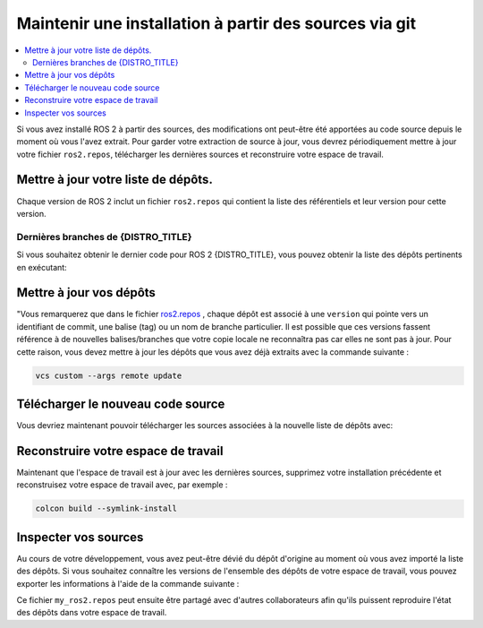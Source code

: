 .. _MaintainingSource:

Maintenir une installation à partir des sources via git
=======================================================

.. ifconfig:: smv_current_version != '' and smv_current_version != 'rolling'

  .. note::

     Pour les instructions sur le maintien des sources à partir de git checkout sur la **dernière version de  développement** de ROS 2, il est conseillé de suivre
     `Maintenir une installation à partir des sources via git checkout sur ROS 2 Rolling <../../rolling/Installation/Maintaining-a-Source-Checkout.html>`__

.. contents::
   :depth: 2
   :local:

Si vous avez installé ROS 2 à partir des sources, des modifications ont peut-être été apportées au code source depuis le moment où vous l'avez extrait.
Pour garder votre extraction de source à jour, vous devrez périodiquement mettre à jour votre fichier ``ros2.repos``, télécharger les dernières sources et reconstruire votre espace de travail.


Mettre à jour votre liste de dépôts.
------------------------------------

Chaque version de ROS 2 inclut un fichier ``ros2.repos`` qui contient la liste des référentiels et leur version pour cette version.

Dernières branches de {DISTRO_TITLE}
^^^^^^^^^^^^^^^^^^^^^^^^^^^^^^^^^^^^

Si vous souhaitez obtenir le dernier code pour ROS 2 {DISTRO_TITLE}, vous pouvez obtenir la liste des dépôts pertinents en exécutant:

.. tabs::

  .. group-tab:: Linux

    .. code-block:: bash

       cd ~/ros2_{DISTRO}
       mv -i ros2.repos ros2.repos.old
       wget https://raw.githubusercontent.com/ros2/ros2/{REPOS_FILE_BRANCH}/ros2.repos

  .. group-tab:: macOS

    .. code-block:: bash

       cd ~/ros2_{DISTRO}
       mv -i ros2.repos ros2.repos.old
       wget https://raw.githubusercontent.com/ros2/ros2/{REPOS_FILE_BRANCH}/ros2.repos

  .. group-tab:: Windows

    .. code-block:: bash

       # CMD
       cd \dev\ros2_{DISTRO}
       curl -sk https://raw.githubusercontent.com/ros2/ros2/{REPOS_FILE_BRANCH}/ros2.repos -o ros2.repos

       # PowerShell
       cd \dev\ros2_{DISTRO}
       curl https://raw.githubusercontent.com/ros2/ros2/{REPOS_FILE_BRANCH}/ros2.repos -o ros2.repos


Mettre à jour vos dépôts
------------------------
"Vous remarquerez que dans le fichier `ros2.repos <https://raw.githubusercontent.com/ros2/ros2/{REPOS_FILE_BRANCH}/ros2.repos>`__ , chaque
dépôt est associé à une ``version`` qui pointe vers un identifiant de commit, une balise (tag) ou un nom de branche particulier. Il est possible que
ces versions fassent référence à de nouvelles balises/branches que votre copie locale ne reconnaîtra pas car elles ne sont pas à jour.
Pour cette raison, vous devez mettre à jour les dépôts que vous avez déjà extraits avec la commande suivante :

.. code-block:: bash

   vcs custom --args remote update

Télécharger le nouveau code source
----------------------------------

Vous devriez maintenant pouvoir télécharger les sources associées à la nouvelle liste de dépôts avec:

.. tabs::

  .. group-tab:: Linux

    .. code-block:: bash

       vcs import src < ros2.repos
       vcs pull src

  .. group-tab:: macOS

    .. code-block:: bash

       vcs import src < ros2.repos
       vcs pull src

  .. group-tab:: Windows

    .. code-block:: bash

       # CMD
       vcs import src < ros2.repos
       vcs pull src

       # PowerShell
       vcs import --input ros2.repos src
       vcs pull src

Reconstruire votre espace de travail
------------------------------------

Maintenant que l'espace de travail est à jour avec les dernières sources, supprimez votre installation précédente et reconstruisez votre espace de travail avec, par exemple :

.. code-block:: bash

   colcon build --symlink-install

Inspecter vos sources
---------------------

Au cours de votre développement, vous avez peut-être dévié du dépôt d'origine au moment où vous avez importé la liste
des dépôts. Si vous souhaitez connaître les versions de l'ensemble des dépôts de votre espace de travail, vous pouvez exporter les informations
à l'aide de la commande suivante :


.. tabs::

  .. group-tab:: Linux

    .. code-block:: bash

       cd ~/ros2_{DISTRO}
       vcs export src > my_ros2.repos

  .. group-tab:: macOS

    .. code-block:: bash

       cd ~/ros2_{DISTRO}
       vcs export src > my_ros2.repos

  .. group-tab:: Windows

    .. code-block:: bash

       cd \dev\ros2_{DISTRO}
       vcs export src > my_ros2.repos

Ce fichier ``my_ros2.repos`` peut ensuite être partagé avec d'autres collaborateurs afin qu'ils puissent reproduire l'état des dépôts dans votre espace de travail.
